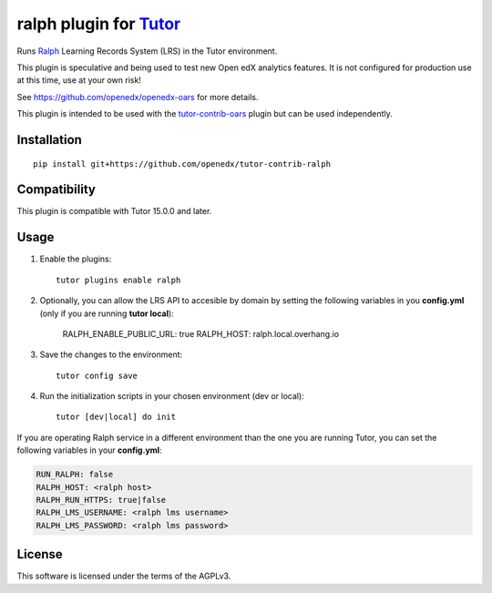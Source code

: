 ralph plugin for `Tutor <https://docs.tutor.overhang.io>`__
===================================================================================

Runs `Ralph <https://github.com/openfun/ralph>`__ Learning Records System (LRS) in the Tutor environment.

This plugin is speculative and being used to test new Open edX analytics features. It is not configured for production use at this time, use at your own risk!

See https://github.com/openedx/openedx-oars for more details.

This plugin is intended to be used with the `tutor-contrib-oars <https://github.com/openedx/tutor-contrib-oars>`__ plugin but can be used independently.

Installation
------------

::

    pip install git+https://github.com/openedx/tutor-contrib-ralph


Compatibility
-------------

This plugin is compatible with Tutor 15.0.0 and later.


Usage
-----

1. Enable the plugins::

    tutor plugins enable ralph

2. Optionally, you can allow the LRS API to accesible by domain by setting the following variables in you **config.yml** (only if you are running **tutor local**):

    RALPH_ENABLE_PUBLIC_URL: true
    RALPH_HOST: ralph.local.overhang.io

3. Save the changes to the environment::

    tutor config save

4. Run the initialization scripts in your chosen environment (dev or local)::

    tutor [dev|local] do init


If you are operating Ralph service in a different environment than the one you are 
running Tutor, you can set the following variables in your **config.yml**:

.. code-block:: yaml

    RUN_RALPH: false
    RALPH_HOST: <ralph host>
    RALPH_RUN_HTTPS: true|false
    RALPH_LMS_USERNAME: <ralph lms username>
    RALPH_LMS_PASSWORD: <ralph lms password>

License
-------

This software is licensed under the terms of the AGPLv3.
